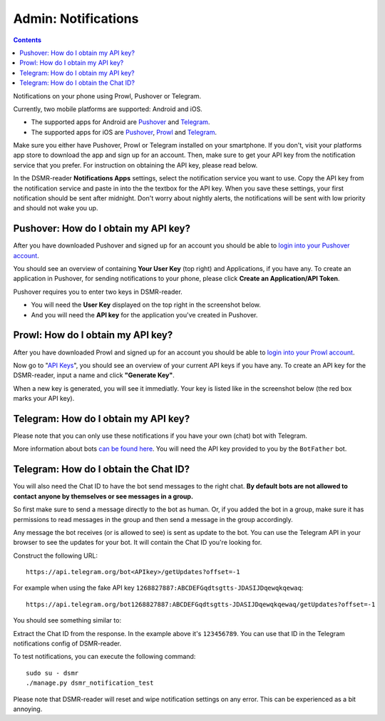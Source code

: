 Admin: Notifications
====================

.. contents::
    :depth: 2

Notifications on your phone using Prowl, Pushover or Telegram.

.. image:: ../_static/screenshots/v4/admin/notificationsetting.png
    :target: ../_static/screenshots/v4/admin/notificationsetting.png
    :alt: Notifications

Currently, two mobile platforms are supported: Android and iOS.

* The supported apps for Android are `Pushover <https://pushover.net>`_ and `Telegram <https://www.telegram.org>`_. 
* The supported apps for iOS are `Pushover <https://pushover.net>`_, `Prowl <https://www.prowlapp.com>`_ and `Telegram <https://www.telegram.org>`_. 

Make sure you either have Pushover, Prowl or Telegram installed on your smartphone. 
If you don't, visit your platforms app store to download the app and sign up for an account. 
Then, make sure to get your API key from the notification service that you prefer. 
For instruction on obtaining the API key, please read below.

In the DSMR-reader **Notifications Apps** settings, select the notification service you want to use. 
Copy the API key from the notification service and paste in into the the textbox for the API key. 
When you save these settings, your first notification should be sent after midnight. 
Don't worry about nightly alerts, the notifications will be sent with low priority and should not wake you up.


Pushover: How do I obtain my API key?
~~~~~~~~~~~~~~~~~~~~~~~~~~~~~~~~~~~~~

After you have downloaded Pushover and signed up for an account you should be able to `login into your Pushover account <https://pushover.net>`_. 

You should see an overview of containing **Your User Key** (top right) and Applications, if you have any. 
To create an application in Pushover, for sending notifications to your phone, please click **Create an Application/API Token**.

Pushover requires you to enter two keys in DSMR-reader. 

* You will need the **User Key** displayed on the top right in the screenshot below. 
* And you will need the **API key** for the application you've created in Pushover.

.. image:: ../_static/faq/notifications-pushover-get-key.png
    :target: ../_static/faq/notifications-pushover-get-key.png
    :alt: Pushover Get Your API Key


Prowl: How do I obtain my API key?
~~~~~~~~~~~~~~~~~~~~~~~~~~~~~~~~~~

After you have downloaded Prowl and signed up for an account you should be able to `login into your Prowl account <https://www.prowlapp.com/login.php>`_. 

Now go to "`API Keys <https://www.prowlapp.com/api_settings.php>`_", you should see an overview of your current API keys if you have any. 
To create an API key for the DSMR-reader, input a name and click **"Generate Key"**.

.. image:: ../_static/faq/notifications-prowl-create-key.png
    :target: ../_static/faq/notifications-prowl-key.png
    :alt: Prowl My Account overview
    
When a new key is generated, you will see it immediatly. Your key is listed like in the screenshot below (the red box marks your API key).

.. image:: ../_static/faq/notifications-prowl-get-key.png
    :target: ../_static/faq/notifications-prowl-get-key.png
    :alt: Prowl Get Your API Key


Telegram: How do I obtain my API key?
~~~~~~~~~~~~~~~~~~~~~~~~~~~~~~~~~~~~~

Please note that you can only use these notifications if you have your own (chat) bot with Telegram.

More information about bots `can be found here <https://core.telegram.org/bots>`_. You will need the API key provided to you by the ``BotFather`` bot.

Telegram: How do I obtain the Chat ID?
~~~~~~~~~~~~~~~~~~~~~~~~~~~~~~~~~~~~~~

You will also need the Chat ID to have the bot send messages to the right chat.
**By default bots are not allowed to contact anyone by themselves or see messages in a group.**

So first make sure to send a message directly to the bot as human.
Or, if you added the bot in a group, make sure it has permissions to read messages in the group and then send a message in the group accordingly.

Any message the bot receives (or is allowed to see) is sent as update to the bot.
You can use the Telegram API in your browser to see the updates for your bot.
It will contain the Chat ID you're looking for.

Construct the following URL::

    https://api.telegram.org/bot<APIkey>/getUpdates?offset=-1

For example when using the fake API key ``1268827887:ABCDEFGqdtsgtts-JDASIJDqewqkqewaq``::

    https://api.telegram.org/bot1268827887:ABCDEFGqdtsgtts-JDASIJDqewqkqewaq/getUpdates?offset=-1

You should see something similar to:

.. image:: ../_static/faq/notifications-telegram-chat-id.png
    :target: ../_static/faq/notifications-telegram-chat-id.png
    :alt: Telegram Chat ID

Extract the Chat ID from the response. In the example above it's ``123456789``.
You can use that ID in the Telegram notifications config of DSMR-reader.

To test notifications, you can execute the following command::

    sudo su - dsmr
    ./manage.py dsmr_notification_test

Please note that DSMR-reader will reset and wipe notification settings on any error. This can be experienced as a bit annoying.
